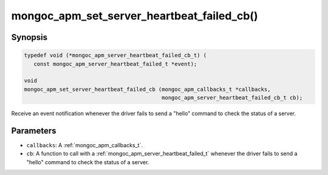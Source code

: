 .. _mongoc_apm_set_server_heartbeat_failed_cb

mongoc_apm_set_server_heartbeat_failed_cb()
===========================================

Synopsis
--------

.. code-block:: c

  typedef void (*mongoc_apm_server_heartbeat_failed_cb_t) (
     const mongoc_apm_server_heartbeat_failed_t *event);

  void
  mongoc_apm_set_server_heartbeat_failed_cb (mongoc_apm_callbacks_t *callbacks,
                                             mongoc_apm_server_heartbeat_failed_cb_t cb);

Receive an event notification whenever the driver fails to send a "hello" command to check the status of a server.

Parameters
----------

* ``callbacks``: A :ref:`mongoc_apm_callbacks_t`.
* ``cb``: A function to call with a :ref:`mongoc_apm_server_heartbeat_failed_t` whenever the driver fails to send a "hello" command to check the status of a server.

.. seealso::

  | :doc:`Introduction to Application Performance Monitoring <application-performance-monitoring>`

